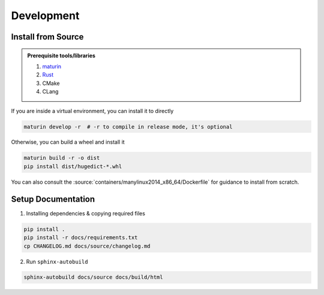 Development
===========

Install from Source
-------------------

.. admonition:: Prerequisite tools/libraries

    1. `maturin <https://github.com/PyO3/maturin>`__
    2. `Rust <https://www.rust-lang.org/>`__
    3. CMake
    4. CLang

If you are inside a virtual environment, you can install it to directly

.. code:: bash

    maturin develop -r  # -r to compile in release mode, it's optional

Otherwise, you can build a wheel and install it

.. code:: bash

    maturin build -r -o dist
    pip install dist/hugedict-*.whl

You can also consult the :source:`containers/manylinux2014_x86_64/Dockerfile` for guidance to install from scratch.

Setup Documentation
-------------------

1. Installing dependencies & copying required files

.. code:: bash

    pip install .
    pip install -r docs/requirements.txt
    cp CHANGELOG.md docs/source/changelog.md

2. Run ``sphinx-autobuild``

.. code:: bash

    sphinx-autobuild docs/source docs/build/html

